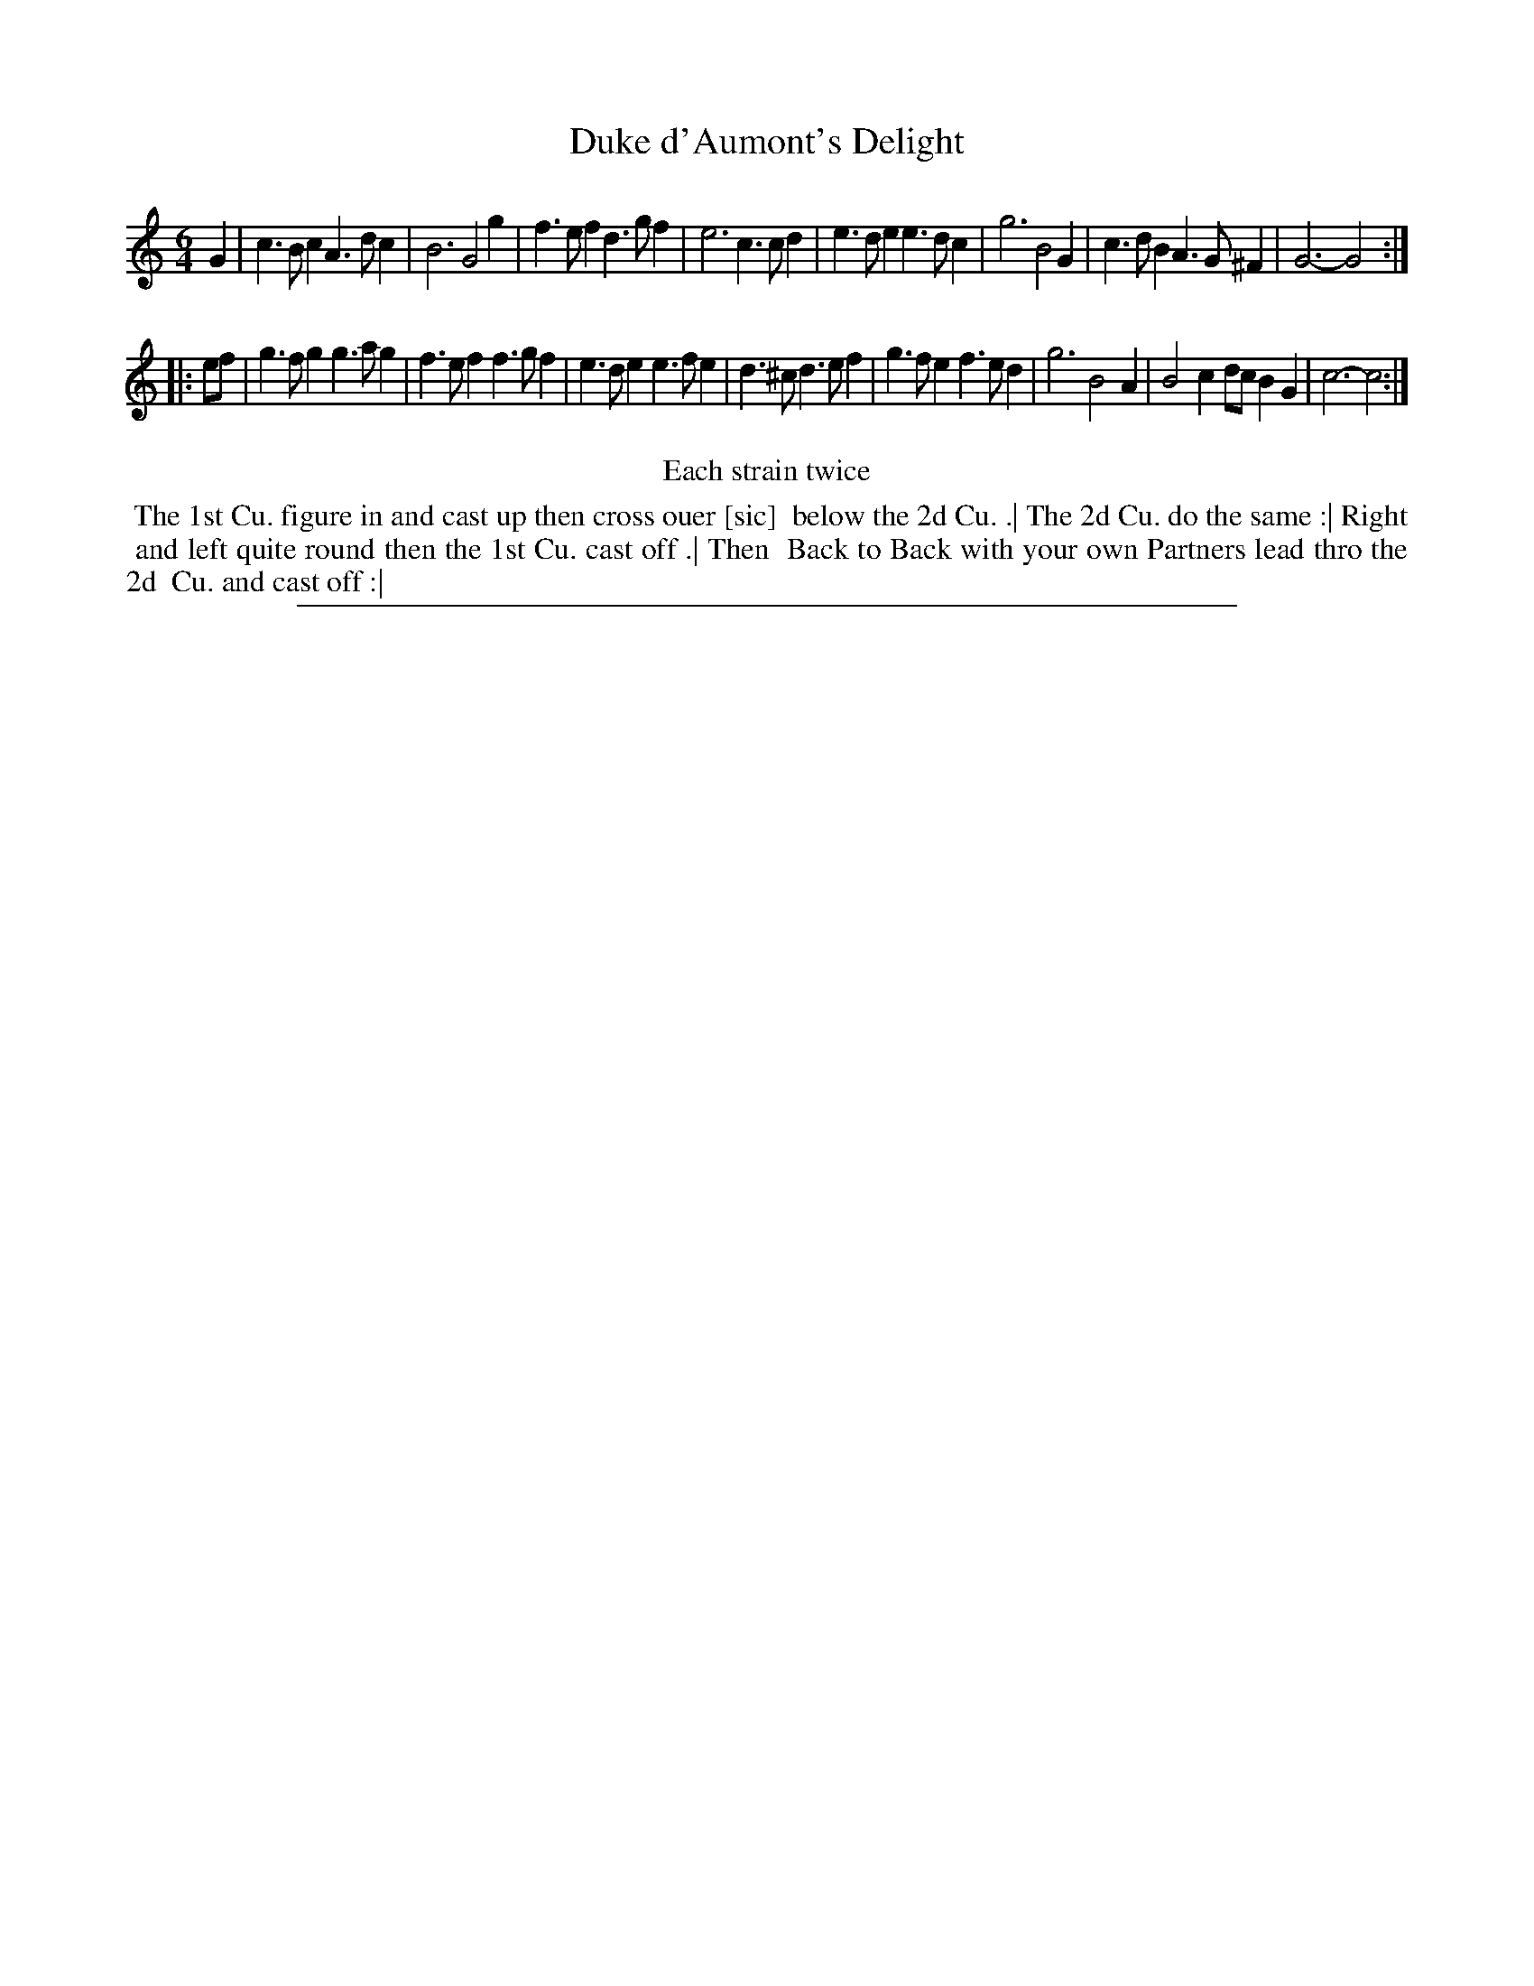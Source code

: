 X: 1
T: Duke d'Aumont's Delight
%R: jig
B: "The Compleat Country Dancing-Master" printed by John Walsh, London ca. 1740
S: 6: CCDM2 http://imslp.org/wiki/The_Compleat_Country_Dancing-Master_(Various) V.2 (100)
Z: 2013 John Chambers <jc:trillian.mit.edu>
N: Repeats added to satisfy the "Each strain twice" instruction.
M: 6/4
L: 1/4
K: C
% - - - - - - - - - - - - - - - - - - - - - - - - -
G |\
c>Bc A>dc | B3 G2g | f>ef d>gf | e3 c>cd |\
e>de e>dc | g3 B2G | c>dB A>G^F | G3- G2 :|
|: e/f/ |\
g>fg g>ag | f>ef f>gf | e>de e>fe | d>^c d>ef |\
g>fe f>ed | g3 B2A | B2c d/c/BG | c3- c2 :|
% - - - - - - - - - - - - - - - - - - - - - - - - -
%%center Each strain twice
%%begintext align
%% The 1st Cu. figure in and cast up then cross ouer [sic]
%% below the 2d Cu. .| The 2d Cu. do the same :| Right
%% and left quite round then the 1st Cu. cast off .| Then
%% Back to Back with your own Partners lead thro the 2d
%% Cu. and cast off :|
%%endtext
%%sep 1 8 500

